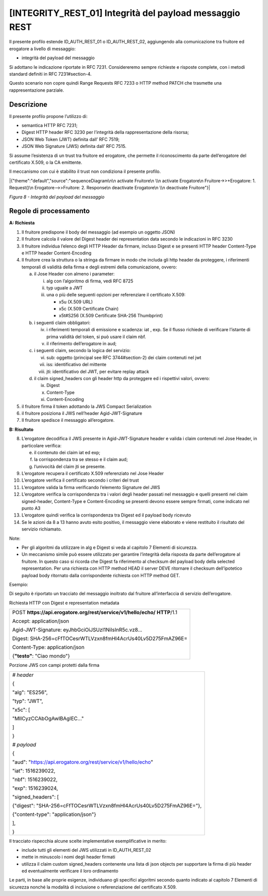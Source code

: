 [INTEGRITY_REST_01] Integrità del payload messaggio REST
========================================================

Il presente profilo estende ID_AUTH_REST_01 o ID_AUTH_REST_02,
aggiungendo alla comunicazione tra fruitore ed erogatore a livello di
messaggio:

-  integrità del payload del messaggio

Si adottano le indicazione riportate in RFC 7231. Considereremo sempre
richieste e risposte complete, con i metodi standard definiti in RFC
7231#section-4.

Questo scenario non copre quindi Range Requests RFC 7233 o HTTP method
PATCH che trasmette una rappresentazione parziale.

.. _descrizione-7:

Descrizione
-----------

Il presente profilo propone l’utilizzo di:

-  semantica HTTP RFC 7231;

-  Digest HTTP header RFC 3230 per l’integrità della rappresentazione
   della risorsa;

-  JSON Web Token (JWT) definita dall’ RFC 7519;

-  JSON Web Signature (JWS) definita dall’ RFC 7515.

Si assume l’esistenza di un trust tra fruitore ed erogatore, che
permette il riconoscimento da parte dell’erogatore del certificato
X.509, o la CA emittente.

Il meccanismo con cui è stabilito il trust non condiziona il presente
profilo.

|{"theme":"default","source":"sequenceDiagram\n\n activate Fruitore\n
\\n activate Erogatore\n Fruitore->>+Erogatore: 1. Request()\n
Erogatore-->>Fruitore: 2. Response\n deactivate Erogatore\n \\n
deactivate Fruitore"}|

*Figura 8 - Integrità del payload del messaggio*

.. _regole-di-processamento-7:

Regole di processamento
-----------------------

**A: Richiesta**

1. Il fruitore predispone il body del messaggio (ad esempio un oggetto
   JSON)

2. Il fruitore calcola il valore del Digest header dei representation
   data secondo le indicazioni in RFC 3230

3. Il fruitore individua l’elenco degli HTTP Header da firmare, incluso
   Digest e se presenti HTTP header Content-Type e HTTP header
   Content-Encoding

4. Il fruitore crea la struttura o la stringa da firmare in modo che
   includa gli http header da proteggere, i riferimenti temporali di
   validità della firma e degli estremi della comunicazione, ovvero:

   a. il Jose Header con almeno i parameter:

      i.   alg con l’algoritmo di firma, vedi RFC 8725

      ii.  typ uguale a JWT

      iii. una o più delle seguenti opzioni per referenziare il
           certificato X.509:

           -  x5u (X.509 URL)

           -  x5c (X.509 Certificate Chain)

           -  x5t#S256 (X.509 Certificate SHA-256 Thumbprint)

   b. i seguenti claim obbligatori:

      iv. i riferimenti temporali di emissione e scadenza: iat , exp. Se
          il flusso richiede di verificare l’istante di prima validità
          del token, si può usare il claim nbf.

      v.  il riferimento dell’erogatore in aud;

   c. i seguenti claim, secondo la logica del servizio:

      vi.   sub: oggetto (principal see RFC 3744#section-2) dei claim
            contenuti nel jwt

      vii.  iss: identificativo del mittente

      viii. jti: identificativo del JWT, per evitare replay attack

   d. il claim signed_headers con gli header http da proteggere ed i
      rispettivi valori, ovvero:

      ix. Digest

      x.  Content-Type

      xi. Content-Encoding

5. il fruitore firma il token adottando la JWS Compact Serialization

6. il fruitore posiziona il JWS nell’header Agid-JWT-Signature

7. Il fruitore spedisce il messaggio all’erogatore.

**B: Risultato**

8.  L’erogatore decodifica il JWS presente in Agid-JWT-Signature header
    e valida i claim contenuti nel Jose Header, in particolare verifica:

    e. il contenuto dei claim iat ed exp;

    f. la corrispondenza tra se stesso e il claim aud;

    g. l’univocità del claim jti se presente.

9.  L’erogatore recupera il certificato X.509 referenziato nel Jose
    Header

10. L’erogatore verifica il certificato secondo i criteri del trust

11. L’erogatore valida la firma verificando l’elemento Signature del JWS

12. L’erogatore verifica la corrispondenza tra i valori degli header
    passati nel messaggio e quelli presenti nel claim signed-header,
    Content-Type e Content-Encoding se presenti devono essere sempre
    firmati, come indicato nel punto A3

13. L’erogatore quindi verifica la corrispondenza tra Digest ed il
    payload body ricevuto

14. Se le azioni da 8 a 13 hanno avuto esito positivo, il messaggio
    viene elaborato e viene restituito il risultato del servizio
    richiamato.

Note:

-  Per gli algoritmi da utilizzare in alg e Digest si veda al capitolo 7
   Elementi di sicurezza.

-  Un meccanismo simile può essere utilizzato per garantire l’integrità
   della risposta da parte dell’erogatore al fruitore. In questo caso si
   ricorda che Digest fa riferimento al checksum del payload body della
   selected representation. Per una richiesta con HTTP method HEAD il
   server DEVE ritornare il checksum dell’ipotetico payload body
   ritornato dalla corrispondente richiesta con HTTP method GET.

Esempio:

Di seguito è riportato un tracciato del messaggio inoltrato dal fruitore
all’interfaccia di servizio dell’erogatore.

Richiesta HTTP con Digest e representation metadata

+-----------------------------------------------------------------------+
| POST **https://api.erogatore.org/rest/service/v1/hello/echo/**        |
| **HTTP**/1.1                                                          |
|                                                                       |
| Accept: application/json                                              |
|                                                                       |
| Agid-JWT-Signature: eyJhbGciOiJSUzI1NiIsInR5c.vz8...                  |
|                                                                       |
| Digest: SHA-256=cFfTOCesrWTLVzxn8fmHl4AcrUs40Lv5D275FmAZ96E=          |
|                                                                       |
| Content-Type: application/json                                        |
|                                                                       |
| {**"testo"**: "Ciao mondo"}                                           |
+-----------------------------------------------------------------------+

Porzione JWS con campi protetti dalla firma

+---------------------------------------------------------------------+
| *# header*                                                          |
|                                                                     |
| {                                                                   |
|                                                                     |
| "alg": "ES256",                                                     |
|                                                                     |
| "typ": "JWT",                                                       |
|                                                                     |
| "x5c": [                                                            |
|                                                                     |
| "MIICyzCCAbOgAwIBAgIEC..."                                          |
|                                                                     |
| ]                                                                   |
|                                                                     |
| }                                                                   |
|                                                                     |
| *# payload*                                                         |
|                                                                     |
| {                                                                   |
|                                                                     |
| "aud": "https://api.erogatore.org/rest/service/v1/hello/echo"       |
|                                                                     |
| "iat": 1516239022,                                                  |
|                                                                     |
| "nbf": 1516239022,                                                  |
|                                                                     |
| "exp": 1516239024,                                                  |
|                                                                     |
| "signed_headers": [                                                 |
|                                                                     |
| {"digest": "SHA-256=cFfTOCesrWTLVzxn8fmHl4AcrUs40Lv5D275FmAZ96E="}, |
|                                                                     |
| {"content-type": "application/json"}                                |
|                                                                     |
| ],                                                                  |
|                                                                     |
| }                                                                   |
+---------------------------------------------------------------------+

Il tracciato rispecchia alcune scelte implementative esemplificative in
merito:

-  include tutti gli elementi del JWS utilizzati in ID_AUTH_REST_02

-  mette in minuscolo i nomi degli header firmati

-  utilizza il claim custom signed_headers contenente una lista di json
   objects per supportare la firma di più header ed eventualmente
   verificare il loro ordinamento

Le parti, in base alle proprie esigenze, individuano gli specifici
algoritmi secondo quanto indicato al capitolo 7 Elementi di sicurezza
nonché la modalità di inclusione o referenziazione del certificato
X.509.

.. |{"theme":"default","source":"sequenceDiagram\n\n activate Fruitore\n \\n activate Erogatore\n Fruitore->>+Erogatore: 1. Request()\n Erogatore-->>Fruitore: 2. Response\n deactivate Erogatore\n \\n deactivate Fruitore"}| image:: ./media/image2.png
   :width: 4.68056in
   :height: 2.40278in

